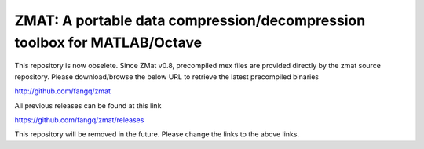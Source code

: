 ##############################################################################                                                      
  ZMAT: A portable data compression/decompression toolbox for MATLAB/Octave             
##############################################################################

This repository is now obselete. Since ZMat v0.8, precompiled mex files are 
provided directly by the zmat source repository. Please download/browse the 
below URL to retrieve the latest precompiled binaries

http://github.com/fangq/zmat

All previous releases can be found at this link

https://github.com/fangq/zmat/releases

This repository will be removed in the future. Please change the links to the
above links.